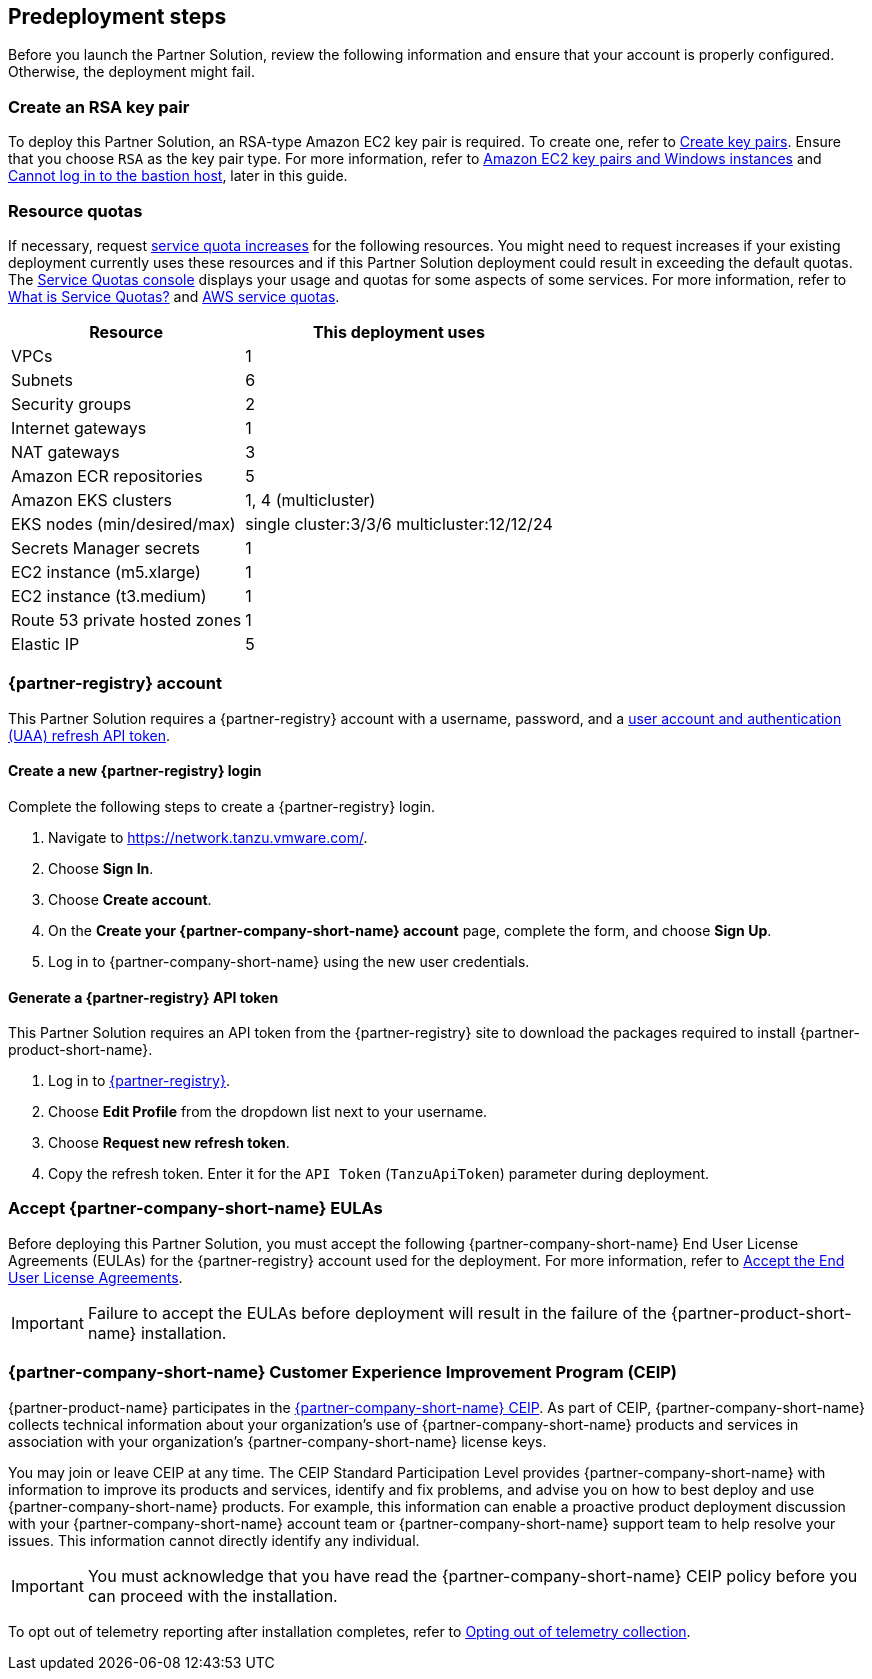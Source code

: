 //Include any predeployment steps here, such as signing up for a Marketplace AMI or making any changes to a partner account. If there are no predeployment steps, leave this file empty.

== Predeployment steps

Before you launch the Partner Solution, review the following information and ensure that your account is properly configured. Otherwise, the deployment might fail.

=== Create an RSA key pair

To deploy this Partner Solution, an RSA-type Amazon EC2 key pair is required. To create one, refer to https://docs.aws.amazon.com/AWSEC2/latest/UserGuide/create-key-pairs.html[Create key pairs]. Ensure that you choose `RSA` as the key pair type. For more information, refer to https://docs.aws.amazon.com/AWSEC2/latest/WindowsGuide/ec2-key-pairs.html[Amazon EC2 key pairs and Windows instances^] and link:#_cannot_log_in_to_the_bastion_host[Cannot log in to the bastion host], later in this guide.

=== Resource quotas

If necessary, request https://console.aws.amazon.com/servicequotas/home/[service quota increases^] for the following resources. You might need to request increases if your existing deployment currently uses these resources and if this Partner Solution deployment could result in exceeding the default quotas. The https://console.aws.amazon.com/servicequotas/home/[Service Quotas console^] displays your usage and quotas for some aspects of some services. For more information, refer to https://docs.aws.amazon.com/servicequotas/latest/userguide/intro.html[What is Service Quotas?^] and https://docs.aws.amazon.com/general/latest/gr/aws_service_limits.html[AWS service quotas^].

[%autowidth]
|====
|Resource |This deployment uses

|VPCs
|1

|Subnets
|6

|Security groups
|2

|Internet gateways
|1

|NAT gateways
|3

|Amazon ECR repositories
|5

|Amazon EKS clusters
|1, 4 (multicluster)

|EKS nodes (min/desired/max)
|single cluster:3/3/6 multicluster:12/12/24

|Secrets Manager secrets
|1

|EC2 instance (m5.xlarge)
|1

|EC2 instance (t3.medium)
|1

|Route 53 private hosted zones
|1

|Elastic IP
|5
|====

=== {partner-registry} account

This Partner Solution requires a {partner-registry} account with a username, password, and a https://network.tanzu.vmware.com/docs/api[user account and authentication (UAA) refresh API token^].

==== Create a new {partner-registry} login

Complete the following steps to create a {partner-registry} login.

. Navigate to https://network.tanzu.vmware.com/.
. Choose *Sign In*.
. Choose *Create account*.
. On the *Create your {partner-company-short-name} account* page, complete the form, and choose *Sign Up*.
. Log in to {partner-company-short-name} using the new user credentials.

==== Generate a {partner-registry} API token

This Partner Solution requires an API token from the {partner-registry} site to download the packages required to install {partner-product-short-name}.

. Log in to https://network.tanzu.vmware.com/[{partner-registry}^].
. Choose *Edit Profile* from the dropdown list next to your username.
. Choose *Request new refresh token*.
. Copy the refresh token. Enter it for the `API Token` (`TanzuApiToken`) parameter during deployment.

=== Accept {partner-company-short-name} EULAs

Before deploying this Partner Solution, you must accept the following {partner-company-short-name} End User License Agreements (EULAs) for the {partner-registry} account used for the deployment. For more information, refer to https://docs.vmware.com/en/VMware-Tanzu-Application-Platform/{partner-product-version-majmin}/tap/install-tanzu-cli.html#accept-the-end-user-license-agreements-0[Accept the End User License Agreements^].

[IMPORTANT]
====
Failure to accept the EULAs before deployment will result in the failure of the {partner-product-short-name} installation.
====

=== {partner-company-short-name} Customer Experience Improvement Program (CEIP)

{partner-product-name} participates in the https://www.vmware.com/solutions/trustvmware/ceip.html[{partner-company-short-name} CEIP^]. As part of CEIP, {partner-company-short-name} collects technical information about your organization's use of {partner-company-short-name} products and services in association with your organization's {partner-company-short-name} license keys.

You may join or leave CEIP at any time. The CEIP Standard Participation Level provides {partner-company-short-name} with information to improve its products and services, identify and fix problems, and advise you on how to best deploy and use {partner-company-short-name} products. For example, this information can enable a proactive product deployment discussion with your {partner-company-short-name} account team or {partner-company-short-name} support team to help resolve your issues. This information cannot directly identify any individual.

[IMPORTANT]
====
You must acknowledge that you have read the {partner-company-short-name} CEIP policy before you can proceed with the installation.
====

To opt out of telemetry reporting after installation completes, refer to https://docs.vmware.com/en/VMware-Tanzu-Application-Platform/{partner-product-version-majmin}/tap/opting-out-telemetry.html[Opting out of telemetry collection^].
